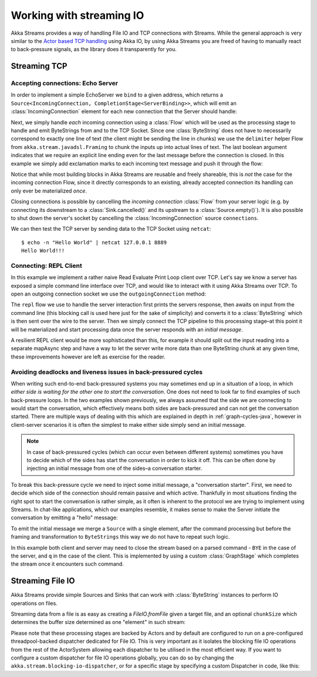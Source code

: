 .. _stream-io-java:

#########################
Working with streaming IO
#########################

Akka Streams provides a way of handling File IO and TCP connections with Streams.
While the general approach is very similar to the `Actor based TCP handling`_ using Akka IO,
by using Akka Streams you are freed of having to manually react to back-pressure signals,
as the library does it transparently for you.

.. _Actor based TCP handling: http://doc.akka.io/docs/akka/current/java/io-tcp.html

Streaming TCP
=============

Accepting connections: Echo Server
^^^^^^^^^^^^^^^^^^^^^^^^^^^^^^^^^^
In order to implement a simple EchoServer we ``bind`` to a given address, which returns a ``Source<IncomingConnection, CompletionStage<ServerBinding>>``,
which will emit an :class:`IncomingConnection` element for each new connection that the Server should handle:

.. includecode:: ../code/docs/stream/io/StreamTcpDocTest.java#echo-server-simple-bind

Next, we simply handle *each* incoming connection using a :class:`Flow` which will be used as the processing stage
to handle and emit ByteStrings from and to the TCP Socket. Since one :class:`ByteString` does not have to necessarily
correspond to exactly one line of text (the client might be sending the line in chunks) we use the ``delimiter``
helper Flow from ``akka.stream.javadsl.Framing`` to chunk the inputs up into actual lines of text. The last boolean
argument indicates that we require an explicit line ending even for the last message before the connection is closed.
In this example we simply add exclamation marks to each incoming text message and push it through the flow:

.. includecode:: ../code/docs/stream/io/StreamTcpDocTest.java#echo-server-simple-handle

Notice that while most building blocks in Akka Streams are reusable and freely shareable, this is *not* the case for the
incoming connection Flow, since it directly corresponds to an existing, already accepted connection its handling can
only ever be materialized *once*.

Closing connections is possible by cancelling the *incoming connection* :class:`Flow` from your server logic (e.g. by
connecting its downstream to a :class:`Sink.cancelled()` and its upstream to a :class:`Source.empty()`).
It is also possible to shut down the server's socket by cancelling the :class:`IncomingConnection` source ``connections``.

We can then test the TCP server by sending data to the TCP Socket using ``netcat``:

::

  $ echo -n "Hello World" | netcat 127.0.0.1 8889
  Hello World!!!

Connecting: REPL Client
^^^^^^^^^^^^^^^^^^^^^^^
In this example we implement a rather naive Read Evaluate Print Loop client over TCP.
Let's say we know a server has exposed a simple command line interface over TCP,
and would like to interact with it using Akka Streams over TCP. To open an outgoing connection socket we use
the ``outgoingConnection`` method:

.. includecode:: ../code/docs/stream/io/StreamTcpDocTest.java#repl-client

The ``repl`` flow we use to handle the server interaction first prints the servers response, then awaits on input from
the command line (this blocking call is used here just for the sake of simplicity) and converts it to a
:class:`ByteString` which is then sent over the wire to the server. Then we simply connect the TCP pipeline to this
processing stage–at this point it will be materialized and start processing data once the server responds with
an *initial message*.

A resilient REPL client would be more sophisticated than this, for example it should split out the input reading into
a separate mapAsync step and have a way to let the server write more data than one ByteString chunk at any given time,
these improvements however are left as exercise for the reader.

Avoiding deadlocks and liveness issues in back-pressured cycles
^^^^^^^^^^^^^^^^^^^^^^^^^^^^^^^^^^^^^^^^^^^^^^^^^^^^^^^^^^^^^^^
When writing such end-to-end back-pressured systems you may sometimes end up in a situation of a loop,
in which *either side is waiting for the other one to start the conversation*. One does not need to look far
to find examples of such back-pressure loops. In the two examples shown previously, we always assumed that the side we
are connecting to would start the conversation, which effectively means both sides are back-pressured and can not get
the conversation started. There are multiple ways of dealing with this which are explained in depth in :ref:`graph-cycles-java`,
however in client-server scenarios it is often the simplest to make either side simply send an initial message.

.. note::
  In case of back-pressured cycles (which can occur even between different systems) sometimes you have to decide
  which of the sides has start the conversation in order to kick it off. This can be often done by injecting an
  initial message from one of the sides–a conversation starter.

To break this back-pressure cycle we need to inject some initial message, a "conversation starter".
First, we need to decide which side of the connection should remain passive and which active.
Thankfully in most situations finding the right spot to start the conversation is rather simple, as it often is inherent
to the protocol we are trying to implement using Streams. In chat-like applications, which our examples resemble,
it makes sense to make the Server initiate the conversation by emitting a "hello" message:

.. includecode:: ../code/docs/stream/io/StreamTcpDocTest.java#welcome-banner-chat-server

To emit the initial message we merge a ``Source`` with a single element, after the command processing but before the
framing and transformation to ``ByteStrings`` this way we do not have to repeat such logic.

In this example both client and server may need to close the stream based on a parsed command - ``BYE`` in the case
of the server, and ``q`` in the case of the client. This is implemented by using a custom :class:`GraphStage`
which completes the stream once it encounters such command.

Streaming File IO
=================

Akka Streams provide simple Sources and Sinks that can work with :class:`ByteString` instances to perform IO operations
on files.


Streaming data from a file is as easy as creating a `FileIO.fromFile` given a target file, and an optional
``chunkSize`` which determines the buffer size determined as one "element" in such stream:

.. includecode:: ../code/docs/stream/io/StreamFileDocTest.java#file-source

Please note that these processing stages are backed by Actors and by default are configured to run on a pre-configured
threadpool-backed dispatcher dedicated for File IO. This is very important as it isolates the blocking file IO operations from the rest
of the ActorSystem allowing each dispatcher to be utilised in the most efficient way. If you want to configure a custom
dispatcher for file IO operations globally, you can do so by changing the ``akka.stream.blocking-io-dispatcher``,
or for a specific stage by specifying a custom Dispatcher in code, like this:

.. includecode:: ../code/docs/stream/io/StreamFileDocTest.java#custom-dispatcher-code
